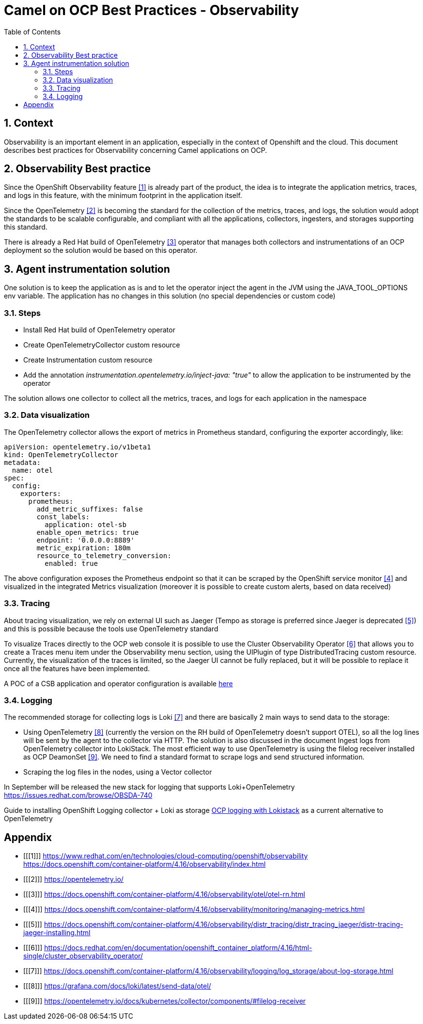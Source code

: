 = Camel on OCP Best Practices - Observability
:icons: font
:numbered:
:title: Best practice document for Observability of Camel applications in OCP
:toc: left
:toclevels: 2
:source-highlighter: coderay

== Context

Observability is an important element in an application, especially in the context of Openshift and the cloud.
This document describes best practices for Observability concerning Camel applications on OCP.

== Observability Best practice 

Since the OpenShift Observability feature <<1>> is already part of the product, the idea is to integrate the application metrics, traces, and logs in this feature, with the minimum footprint in the application itself.

Since the OpenTelemetry <<2>> is becoming the standard for the collection of the metrics, traces, and logs, the solution would adopt the standards to be scalable configurable, and compliant with all the applications, collectors, ingesters, and storages supporting this standard.

There is already a Red Hat build of OpenTelemetry <<3>> operator that manages both collectors and instrumentations of an OCP deployment so the solution would be based on this operator.

== Agent instrumentation solution

One solution is to keep the application as is and to let the operator inject the agent in the JVM using the JAVA_TOOL_OPTIONS env variable. 
The application has no changes in this solution (no special dependencies or custom code)

=== Steps

* Install Red Hat build of OpenTelemetry operator
* Create OpenTelemetryCollector custom resource
* Create  Instrumentation custom resource
* Add the annotation _instrumentation.opentelemetry.io/inject-java: "true"_ to allow the application to be instrumented by the operator

The solution allows one collector to collect all the metrics, traces, and logs for each application in the namespace

=== Data visualization

The OpenTelemetry collector allows the export of metrics in Prometheus standard, configuring the exporter accordingly, like:

[source,yaml]
----
apiVersion: opentelemetry.io/v1beta1
kind: OpenTelemetryCollector
metadata:
  name: otel
spec:
  config:
    exporters:
      prometheus:
        add_metric_suffixes: false
        const_labels:
          application: otel-sb
        enable_open_metrics: true
        endpoint: '0.0.0.0:8889'
        metric_expiration: 180m
        resource_to_telemetry_conversion:
          enabled: true
----

The above configuration exposes the Prometheus endpoint so that it can be scraped by the OpenShift service monitor <<4>> and visualized in the integrated Metrics visualization (moreover it is possible to create custom alerts, based on data received)

=== Tracing

About tracing visualization, we rely on external UI such as Jaeger (Tempo as storage is preferred since Jaeger is deprecated <<5>>) and this is possible because the tools use OpenTelemetry standard

To visualize Traces directly to the OCP web console it is possible to use the Cluster Observability Operator <<6>> that allows you to create a Traces menu item under the Observability menu section, using the UIPlugin of type DistributedTracing custom resource.
Currently, the visualization of the traces is limited, so the Jaeger UI cannot be fully replaced, but it will be possible to replace it once all the features have been implemented.


A POC of a CSB application and operator configuration is available https://gitlab.cee.redhat.com/mcarlett/observable-csb[here]

=== Logging

The recommended storage for collecting logs is Loki <<7>> and there are basically 2 main ways to send data to the storage:

* Using OpenTelemetry <<8>> (currently the version on the RH build of OpenTelemetry doesn’t support OTEL), so all the log lines will be sent by the agent to the collector via HTTP.
The solution is also discussed in the document Ingest logs from OpenTelemetry collector into LokiStack. The most efficient way to use OpenTelemetry is using the filelog receiver installed as OCP DeamonSet <<9>>.
We need to find a standard format to scrape logs and send structured information.
* Scraping the log files in the nodes, using a Vector collector

In September will be released the new stack for logging that supports Loki+OpenTelemetry https://issues.redhat.com/browse/OBSDA-740

Guide to installing OpenShift Logging collector + Loki as storage https://docs.google.com/document/d/1INyTh-YJmvnZGcjaEbr9rAmrTyj2ohFCFAPJwSzt4Zo[OCP logging with Lokistack] as a current alternative to OpenTelemetry

[bibliography]
= Appendix

* [[[1]]] https://www.redhat.com/en/technologies/cloud-computing/openshift/observability https://docs.openshift.com/container-platform/4.16/observability/index.html
* [[[2]]] https://opentelemetry.io/ 
* [[[3]]] https://docs.openshift.com/container-platform/4.16/observability/otel/otel-rn.html 
* [[[4]]] https://docs.openshift.com/container-platform/4.16/observability/monitoring/managing-metrics.html 
* [[[5]]] https://docs.openshift.com/container-platform/4.16/observability/distr_tracing/distr_tracing_jaeger/distr-tracing-jaeger-installing.html 
* [[[6]]] https://docs.redhat.com/en/documentation/openshift_container_platform/4.16/html-single/cluster_observability_operator/ 
* [[[7]]] https://docs.openshift.com/container-platform/4.16/observability/logging/log_storage/about-log-storage.html 
* [[[8]]] https://grafana.com/docs/loki/latest/send-data/otel/ 
* [[[9]]] https://opentelemetry.io/docs/kubernetes/collector/components/#filelog-receiver 
